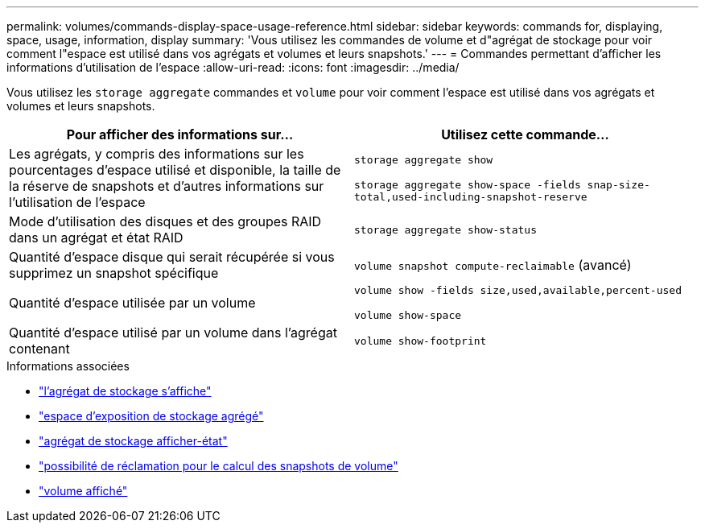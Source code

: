 ---
permalink: volumes/commands-display-space-usage-reference.html 
sidebar: sidebar 
keywords: commands for, displaying, space, usage, information, display 
summary: 'Vous utilisez les commandes de volume et d"agrégat de stockage pour voir comment l"espace est utilisé dans vos agrégats et volumes et leurs snapshots.' 
---
= Commandes permettant d'afficher les informations d'utilisation de l'espace
:allow-uri-read: 
:icons: font
:imagesdir: ../media/


[role="lead"]
Vous utilisez les `storage aggregate` commandes et `volume` pour voir comment l'espace est utilisé dans vos agrégats et volumes et leurs snapshots.

[cols="2*"]
|===
| Pour afficher des informations sur... | Utilisez cette commande... 


 a| 
Les agrégats, y compris des informations sur les pourcentages d'espace utilisé et disponible, la taille de la réserve de snapshots et d'autres informations sur l'utilisation de l'espace
 a| 
`storage aggregate show`

`storage aggregate show-space -fields snap-size-total,used-including-snapshot-reserve`



 a| 
Mode d'utilisation des disques et des groupes RAID dans un agrégat et état RAID
 a| 
`storage aggregate show-status`



 a| 
Quantité d'espace disque qui serait récupérée si vous supprimez un snapshot spécifique
 a| 
`volume snapshot compute-reclaimable` (avancé)



 a| 
Quantité d'espace utilisée par un volume
 a| 
`volume show -fields size,used,available,percent-used`

`volume show-space`



 a| 
Quantité d'espace utilisé par un volume dans l'agrégat contenant
 a| 
`volume show-footprint`

|===
.Informations associées
* link:https://docs.netapp.com/us-en/ontap-cli/search.html?q=storage+aggregate+show["l'agrégat de stockage s'affiche"^]
* link:https://docs.netapp.com/us-en/ontap-cli/storage-aggregate-show-space.html["espace d'exposition de stockage agrégé"^]
* link:https://docs.netapp.com/us-en/ontap-cli/storage-aggregate-show-status.html["agrégat de stockage afficher-état"^]
* link:https://docs.netapp.com/us-en/ontap-cli/volume-snapshot-compute-reclaimable.html["possibilité de réclamation pour le calcul des snapshots de volume"^]
* link:https://docs.netapp.com/us-en/ontap-cli/volume-show.html["volume affiché"^]

